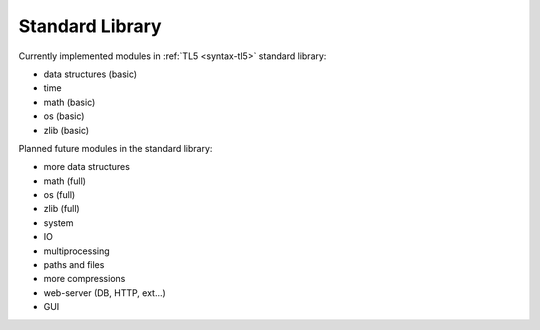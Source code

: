 Standard Library
================

Currently implemented modules in :ref:`TL5 <syntax-tl5>` standard library:

* data structures (basic)
* time
* math (basic)
* os (basic)
* zlib (basic)

Planned future modules in the standard library:

* more data structures
* math (full)
* os (full)
* zlib (full)
* system
* IO
* multiprocessing
* paths and files
* more compressions
* web-server (DB, HTTP, ext...)
* GUI

